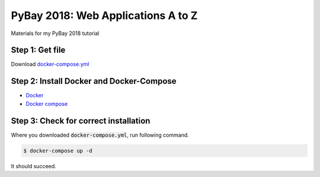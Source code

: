 PyBay 2018: Web Applications A to Z
-----------------------------------

Materials for my PyBay 2018 tutorial

Step 1: Get file
================

Download `docker-compose.yml`_

.. _docker-compose.yml: https://raw.githubusercontent.com/moshez/pybay-2018-web-a-to-z/master/docker-compose.yml

Step 2: Install Docker and Docker-Compose
=========================================

* Docker_
* `Docker compose`_

.. _Docker: https://docs.docker.com/install/
.. _Docker compose: https://docs.docker.com/compose/install/

Step 3: Check for correct installation
======================================

Where you downloaded :code:`docker-compose.yml`,
run following command.

.. code::

    $ docker-compose up -d

It should succeed.
